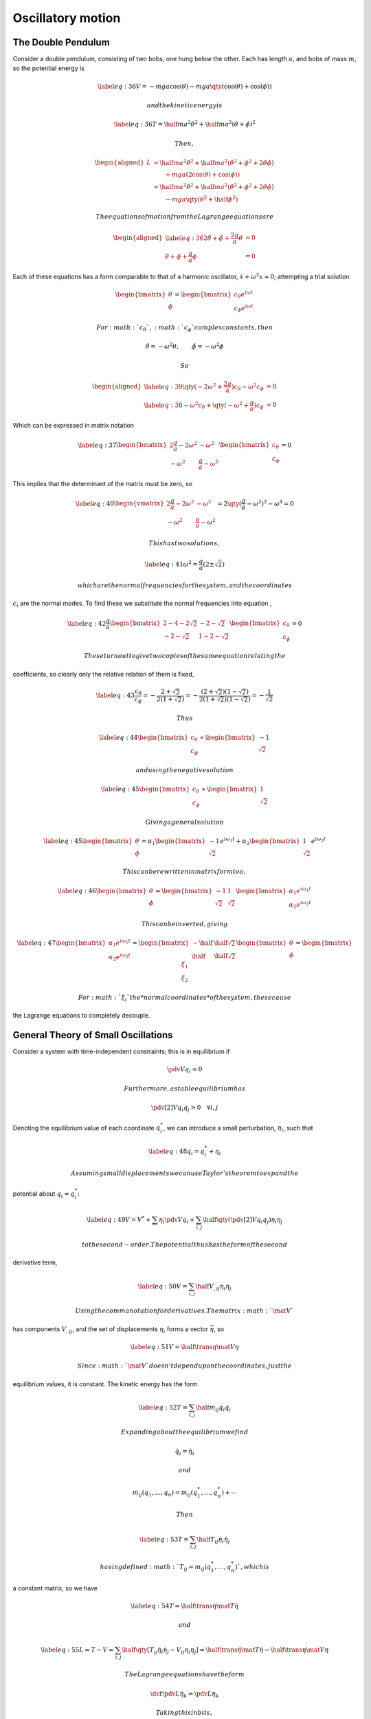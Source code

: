 ******************
Oscillatory motion
******************

The Double Pendulum
===================

Consider a double pendulum, consisting of two bobs, one hung below the
other. Each has length :math:`a`, and bobs of mass :math:`m`, so the
potential energy is

.. math::

   \label{eq:36}
     V = -mga \cos(\theta) - mga \qty( \cos(\theta) + \cos(\phi) )

 and the kinetic energy is

.. math::

   \label{eq:36}
     T = \half m a^2 \dot{\theta}^2 + \half ma^2 (\dot{\theta} + \dot{\phi})^2

 Then,

.. math::

   \begin{aligned}
     L & = \half ma^2 \dot{\theta}^2 + \half ma^2 (\dot{\theta}^2 + \dot{\phi}^2 + 2 \dot{\theta} \dot{\phi}) \\
       &                          \qquad  + mga (2 \cos(\theta) + \cos(\phi) ) \\
   &\approx \half m a^2 \dot{\theta}^2 + \half m a^2 (\dot{\theta}^2 + \dot{\phi}^2 + 2 \dot{\theta} \dot{\phi}) \\
   & \qquad - mga \qty(\theta^2 + \half \phi^2 )\end{aligned}

 The equations of motion from the Lagrange equations are

.. math::

   \begin{aligned}
       \label{eq:36}
   2 \ddot{\theta} + \ddot{\phi} + \frac{2g}{a} \theta & =0 \\
   \ddot{\theta} + \ddot{\phi} + \frac{g}{a} \phi &= 0
     \end{aligned}

Each of these equations has a form comparable to that of a harmonic
oscillator, :math:`\ddot{x} + \omega^2 x = 0`; attempting a trial
solution

.. math::

   \begin{bmatrix}
     \theta \\ \phi
   \end{bmatrix}
   =
   \begin{bmatrix}
     c_{\theta} e^{i \omega t} \\ c_{\phi} e^{i \omega t}
   \end{bmatrix}

 For :math:`c_{\theta}`, :math:`c_{\phi}` complex constants, then

.. math:: \ddot{\theta} = - \omega^2 \theta, \qquad \ddot{\phi} = - \omega^2 \phi

 So

.. math::

   \begin{aligned}
   \label{eq:39}
       \qty( - 2 \omega^2 + \frac{2g}{a} ) c_{\theta} - \omega^2 c_{\phi} &= 0 \\
   \label{eq:38}
   - \omega^2 c_{\theta} + \qty( -\omega^2 + \frac{g}{a} ) c_{\phi} &= 0
     \end{aligned}

Which can be expressed in matrix notation

.. math::

   \label{eq:37}
     \begin{bmatrix}
       2 \frac{g}{a} - 2 \omega^2 & - \omega^2 \\ - \omega^2 & \frac{g}{a} - \omega^2
     \end{bmatrix}
     \begin{bmatrix}
       c_{\theta} \\ c_{\phi}
     \end{bmatrix} = 0

This implies that the determinant of the matrix must be zero, so

.. math::

   \label{eq:40}
       \begin{vmatrix}
       2 \frac{g}{a} - 2 \omega^2 & - \omega^2 \\ - \omega^2 & \frac{g}{a} - \omega^2
     \end{vmatrix} = 2 \qty( \frac{g}{a} - \omega^2 )^2 - \omega^4 = 0

 This has two solutions,

.. math::

   \label{eq:41}
     \omega^2 = \frac{g}{a} ( 2 \pm \sqrt{2})

 which are the normal frequencies for the system, and the coordinates
:math:`c_i` are the normal modes. To find these we substitute the normal
frequencies into equation ,

.. math::

   \label{eq:42}
     \frac{g}{a}
     \begin{bmatrix}
       2-4-2 \sqrt{2} & -2-\sqrt{2} \\ -2 -\sqrt{2} & 1-2-\sqrt{2}
     \end{bmatrix}
     \begin{bmatrix}
       c_{\theta} \\ c_{\phi} 
     \end{bmatrix} = 0

 These turn out to give two copies of the same equation relating the
coefficients, so clearly only the relative relation of them is fixed,

.. math::

   \label{eq:43}
     \frac{c_{\theta}}{c_{\phi}} = - \frac{2 + \sqrt{2}}{2(1+\sqrt{2})} = - \frac{(2+\sqrt{2})(1-\sqrt{2})}{2(1+\sqrt{2})(1-\sqrt{2})} = -\frac{1}{\sqrt{2}}

 Thus

.. math::

   \label{eq:44}
       \begin{bmatrix}
       c_{\theta} \\ c_{\phi} 
     \end{bmatrix} \propto
     \begin{bmatrix}
       -1 \\ \sqrt{2}
     \end{bmatrix}

 and using the negative solution

.. math::

   \label{eq:45}
       \begin{bmatrix}
       c_{\theta} \\ c_{\phi} 
     \end{bmatrix} \propto
     \begin{bmatrix}
       1 \\ \sqrt{2}
     \end{bmatrix}

 Giving a general solution

.. math::

   \label{eq:45}
     \begin{bmatrix} \theta \\ \phi \end{bmatrix}
   = \alpha_1 \begin{bmatrix}  -1 \\ \sqrt{2}  \end{bmatrix} e^{i \omega_1 t} + \alpha_2 \begin{bmatrix}  1 \\ \sqrt{2}  \end{bmatrix} e^{i \omega_2 t}

 This can be rewritten in matrix form too,

.. math::

   \label{eq:46}
       \begin{bmatrix} \theta \\ \phi \end{bmatrix} = 
       \begin{bmatrix} - 1 & 1 \\ \sqrt{2} & \sqrt{2} \end{bmatrix}
       \begin{bmatrix} \alpha_1 e^{i \omega_1 t} \\ \alpha_2 e^{i \omega_2 t}    \end{bmatrix}

 This can be inverted, giving

.. math::

   \label{eq:47}
       \begin{bmatrix} \alpha_1 e^{i \omega_1 t} \\ \alpha_2 e^{i \omega_2 t}    \end{bmatrix} =
       \begin{bmatrix} - \half & \half \sqrt{2} \\ \half & \half \sqrt{2} \end{bmatrix}
       \begin{bmatrix} \theta \\ \phi \end{bmatrix} =
       \begin{bmatrix} \xi_1 \\ \xi_2 \end{bmatrix}

 For :math:`\xi_i` the *normal coordinates* of the system, these cause
the Lagrange equations to completely decouple.

General Theory of Small Oscillations
====================================

Consider a system with time-independent constraints; this is in
equilibrium if

.. math:: \pdv{V}{q_i} = 0

 Furthermore, a stable equilibrium has

.. math:: \pdv[2]{V}{q_i}{q_j} > 0 \quad \forall i, j

Denoting the equilibrium value of each coordinate :math:`q^{*}_i`, we
can introduce a small perturbation, :math:`\eta_i`, such that

.. math::

   \label{eq:48}
     q_i = q^{*}_i + \eta_i

 Assuming small displacements we can use Taylor’s theorem to expand the
potential about :math:`q_i = q_i^{*}`:

.. math::

   \label{eq:49}
     V = V^{*} + \sum \eta_i \pdv{V}{q_i} + \sum_{i,j} \half \qty( \pdv[2]{V}{q_i}{q_j} ) \eta_i \eta_j

 to the second-order. The potential thus has the form of the second
derivative term,

.. math::

   \label{eq:50}
     V = \sum_{i,j} \half V_{,ij} \eta_i \eta_j

 Using the comma notation for derivatives. The matrix :math:`\mat{V}`
has components :math:`V_{,ij}`, and the set of displacements
:math:`\eta_i` forms a vector :math:`\vec{\eta}`, so

.. math::

   \label{eq:51}
     V = \half \trans{\eta} \mat{V} \eta

 Since :math:`\mat{V}` doesn’t depend upon the coordinates, just the
equilibrium values, it is constant. The kinetic energy has the form

.. math::

   \label{eq:52}
     T = \sum_{i,j} \half m_{ij} \dot{q}_i \dot{q}_j

 Expanding about the equilibrium we find

.. math:: \dot{q}_i = \dot{\eta}_i

 and

.. math:: m_{ij}(q_1, \dots, q_n) = m_{ij}(q_1^{*}, \dots, q_n^{{*}}) + \cdots

 Then

.. math::

   \label{eq:53}
     T = \sum_{i,j} \half T_{ij} \dot{\eta}_i \dot{\eta}_j

 having defined :math:`T_{ij} = m_{ij}(q^*_1, \dots, q^{*}_n)`, which is
a constant matrix, so we have

.. math::

   \label{eq:54}
     T = \half \trans{\dot{\eta}} \mat{T} \dot{\eta}

 and

.. math::

   \label{eq:55}
     L = T-V = \sum_{i,j} \half \qty[ T_{ij} \dot{\eta}_i \dot{\eta}_j - V_{ij} \eta_i \eta_j] = \half \trans{\dot{\eta}} \mat{T} \dot{\eta} - \half \trans{\eta} \mat{V} \eta

 The Lagrange equations have the form

.. math:: \dv{t} \pdv{L}{\dot{\eta}_k} = \pdv{L}{\eta_k}

 Taking this in bits,

.. math:: \pdv{L}{\dot{\eta}_k} = \half \sum_{i,j} T_{ij} \qty[ \pdv{\dot{\eta}_i}{\dot{\eta}_k} + \dot{\eta}_i \pdv{\dot{\eta}_j}{\dot{\eta}_k}]

 The generalised coordinates are independent, so

.. math:: \pdv{\dot{\eta}_i}{\dot{\eta}_k} = \delta_{ik}

 Thus

.. math::

   \label{eq:56}
     \pdv{L}{\dot{\eta}_k} = \half \sum_{i,j} T_{ij} \qty[ \delta_{ik} \dot{\eta}_j + \dot{\eta}_i \delta_{jk}] = \sum_j T_{kj} \dot{\eta}_j

Similarly,

.. math::

   \label{eq:57}
     \pdv{L}{\eta_k} = - \sum_j V_{,kj} \eta_j

This gives the Lagrange equations in the form

.. math::

   \label{eq:58}
     \sum_j (T_{ij} \ddot{\theta}_j + V_{,ij} \eta_j) = 0 \equiv \mat{T} \ddot{\vec{\eta}} + \mat{V} \vec{\eta}_j = \vec{0}

 As in the double pendulum case, we can find solutions of the form

.. math:: \eta = \vec{c} e^{i \omega t}

 Then :math:`\ddot{\eta} = - \omega^2 \eta`, and so

.. math::

   \label{eq:59}
     \qty( \mat{V} - \omega^2 \mat{T} ) \eta = \vec{0}

 To satisfy the equation we need

.. math::

   \label{eq:60}
     \abs{\mat{V}-\omega^2 \mat{T}} = 0

 which is a characteristic equation, and this can be approached as an
eigenvalue equation, and once the normal frequencies are found we
substitute them back in turn, and find the vectors :math:`\vec{c}` by
solving

.. math:: \mat{V} \vec{c} = \omega^2 \mat{T} \vec{c}

 for each :math:`\omega^2`. THis is akin to finding the eigenvectors of
a matrix, and the vectors specify the *normal modes* of the oscillation.

In general, from the fact that :math:`\mat{V}` and :math:`\mat{T}` are
symmetric, and that :math:`\omega^2` has real solutions, that
:math:`\vec{c}` can be chosen to be orthonormal. The general solution
takes the form

.. math::

   \label{eq:80}
     \begin{pmatrix}
       \eta_1 \\ \vdots \\ \eta_n
     \end{pmatrix}
    = \sum_j \alpha_j \vec{c}^{(j)} \exp( i \omega_j t) = \sum_j \alpha_j 
    \begin{pmatrix}
      c_1^{(j)} \\ \vdots c_n^{(j)}
    \end{pmatrix}
   \exp(i \omega_j t)

 which can be expressed more compactly, using Einstein notation,

.. math::

   \label{eq:81}
    \eta_i = c_i^j \alpha_j \exp(i \omega_j t)

 for :math:`c_i^j = c_i^{(j)}`. We can then define normal coordinates,

.. math:: \xi_j = \alpha_j \exp(i \omega_j t)

 which correspond to the oscillation of the system at a single
frequency, and can be found by inverting equation ([eq:80]), so

.. math::

   \label{eq:82}
     \xi_j = (c_i^j)^{-1} \eta_i

 The Lagrangian then completely decouples into the sum of independent
harmonic oscillators,

.. math::

   \label{eq:87}
     L = \sum_j C_j \qty[ \dot{\xi}_j^2 - \omega^2_j \xi_j^2]

 for :math:`C_j` a normalisation constant.
